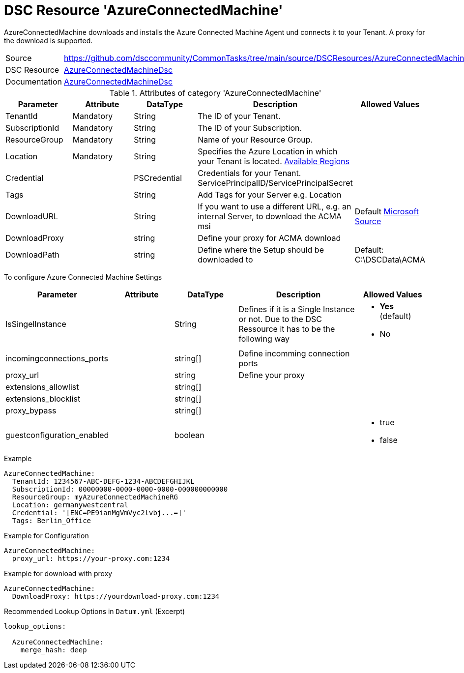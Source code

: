 // CommonTasks YAML Reference: AzureConnectedMachine
// ======================================

:YmlCategory: AzureConnectedMachine

:abstract:    {YmlCategory} downloads and installs the Azure Connected Machine Agent und connects it to your Tenant. A proxy for the download is supported.

[#dscyml_AzureConnectedMachine]
= DSC Resource '{YmlCategory}'

[[dscyml_AzureConnectedMachine_abstract, {abstract}]]
{abstract}


[cols="1,3a" options="autowidth" caption=]
|===
| Source         | https://github.com/dsccommunity/CommonTasks/tree/main/source/DSCResources/AzureConnectedMachine
| DSC Resource   | https://github.com/Azure/AzureConnectedMachineDsc[AzureConnectedMachineDsc]
| Documentation  | https://github.com/Azure/AzureConnectedMachineDsc/blob/master/README.md[AzureConnectedMachineDsc]
|===


.Attributes of category '{YmlCategory}'
[cols="1,1,1,2a,1a" options="header"]
|===
| Parameter
| Attribute
| DataType
| Description
| Allowed Values

| TenantId
| Mandatory
| String
| The ID of your Tenant.
|

| SubscriptionId
| Mandatory
| String
| The ID of your Subscription.
|

| ResourceGroup
| Mandatory
| String
| Name of your Resource Group.
|

| Location
| Mandatory
| String
| Specifies the Azure Location in which your Tenant is located. https://azure.microsoft.com/global-infrastructure/services/?products=azure-arc[Available Regions]
|

| Credential
|
| PSCredential
| Credentials for your Tenant. ServicePrincipalID/ServicePrincipalSecret
|

| Tags
|
| String
| Add Tags for your Server e.g. Location
|

| DownloadURL
|
| String
| If you want to use a different URL, e.g. an internal Server, to download the ACMA msi
| Default https://aka.ms/AzureConnectedMachineAgent[Microsoft Source]

| DownloadProxy
|
| string
| Define your proxy for ACMA download
|

| DownloadPath
|
| string
| Define where the Setup should be downloaded to
| Default: C:\DSCData\ACMA

|===

To configure Azure Connected Machine Settings
[cols="1,1,1,2a,1a" options="header"]
|===
| Parameter
| Attribute
| DataType
| Description
| Allowed Values

| IsSingelInstance
|
| String
| Defines if it is a Single Instance or not. Due to the DSC Ressource it has to be the following way
| - *Yes* (default)
  - No

| incomingconnections_ports
|
| string[]
| Define incomming connection ports
|

| proxy_url
|
| string
| Define your proxy
|

| extensions_allowlist
|
| string[]
|
|

| extensions_blocklist
|
| string[]
|
|

| proxy_bypass
|
| string[]
|
|

| guestconfiguration_enabled
|
| boolean
|
|- true
- false


|===


.Example
[source, yaml]
----
AzureConnectedMachine:
  TenantId: 1234567-ABC-DEFG-1234-ABCDEFGHIJKL
  SubscriptionId: 00000000-0000-0000-0000-000000000000
  ResourceGroup: myAzureConnectedMachineRG
  Location: germanywestcentral
  Credential: '[ENC=PE9ianMgVmVyc2lvbj...=]'
  Tags: Berlin_Office
----

.Example for Configuration
[source, yaml]
----
AzureConnectedMachine:
  proxy_url: https://your-proxy.com:1234
----

.Example for download with proxy
[source, yaml]
----
AzureConnectedMachine:
  DownloadProxy: https://yourdownload-proxy.com:1234
----

.Recommended Lookup Options in `Datum.yml` (Excerpt)
[source, yaml]
----
lookup_options:

  AzureConnectedMachine:
    merge_hash: deep

----
